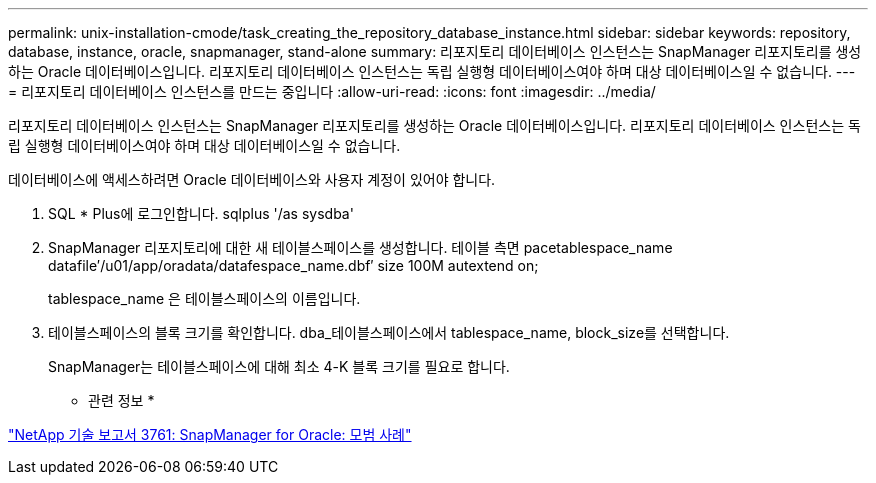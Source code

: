 ---
permalink: unix-installation-cmode/task_creating_the_repository_database_instance.html 
sidebar: sidebar 
keywords: repository, database, instance, oracle, snapmanager, stand-alone 
summary: 리포지토리 데이터베이스 인스턴스는 SnapManager 리포지토리를 생성하는 Oracle 데이터베이스입니다. 리포지토리 데이터베이스 인스턴스는 독립 실행형 데이터베이스여야 하며 대상 데이터베이스일 수 없습니다. 
---
= 리포지토리 데이터베이스 인스턴스를 만드는 중입니다
:allow-uri-read: 
:icons: font
:imagesdir: ../media/


[role="lead"]
리포지토리 데이터베이스 인스턴스는 SnapManager 리포지토리를 생성하는 Oracle 데이터베이스입니다. 리포지토리 데이터베이스 인스턴스는 독립 실행형 데이터베이스여야 하며 대상 데이터베이스일 수 없습니다.

데이터베이스에 액세스하려면 Oracle 데이터베이스와 사용자 계정이 있어야 합니다.

. SQL * Plus에 로그인합니다. sqlplus '/as sysdba'
. SnapManager 리포지토리에 대한 새 테이블스페이스를 생성합니다. 테이블 측면 pacetablespace_name datafile′/u01/app/oradata/datafespace_name.dbf′ size 100M autextend on;
+
tablespace_name 은 테이블스페이스의 이름입니다.

. 테이블스페이스의 블록 크기를 확인합니다. dba_테이블스페이스에서 tablespace_name, block_size를 선택합니다.
+
SnapManager는 테이블스페이스에 대해 최소 4-K 블록 크기를 필요로 합니다.



* 관련 정보 *

http://www.netapp.com/us/media/tr-3761.pdf["NetApp 기술 보고서 3761: SnapManager for Oracle: 모범 사례"]
